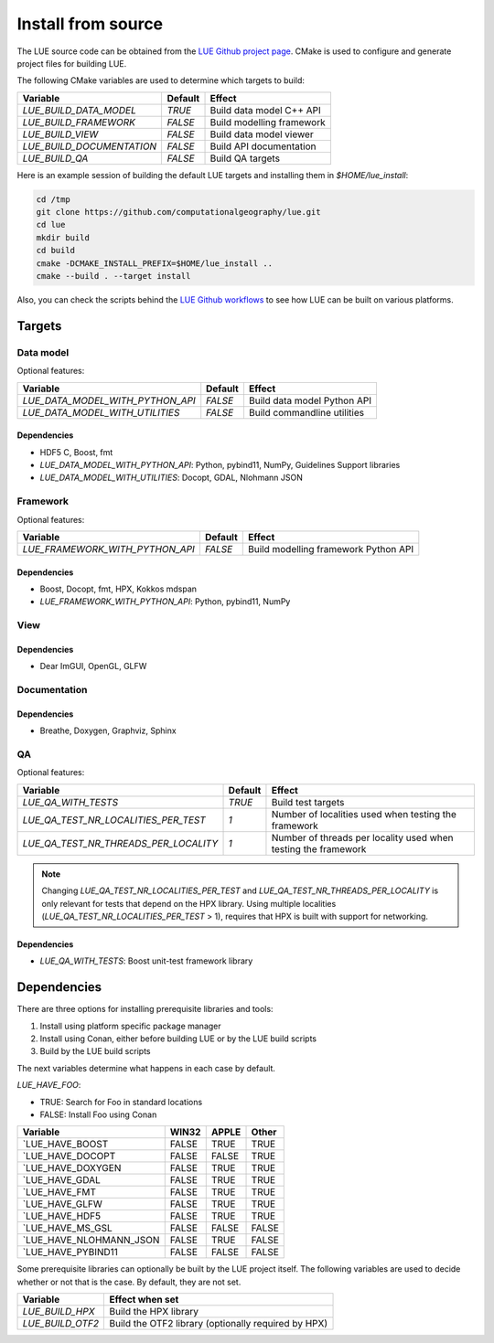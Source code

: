 .. _install_source:

Install from source
===================
The LUE source code can be obtained from the `LUE Github project
page`_. CMake is used to configure and generate project files for
building LUE.

..
   TODO General, use of CMake, configure, build install

The following CMake variables are used to determine which targets to build:

================================ ======= ===========================
Variable                         Default Effect
================================ ======= ===========================
`LUE_BUILD_DATA_MODEL`           `TRUE`  Build data model C++ API
`LUE_BUILD_FRAMEWORK`            `FALSE` Build modelling framework
`LUE_BUILD_VIEW`                 `FALSE` Build data model viewer
`LUE_BUILD_DOCUMENTATION`        `FALSE` Build API documentation
`LUE_BUILD_QA`                   `FALSE` Build QA targets
================================ ======= ===========================

Here is an example session of building the default LUE targets and
installing them in `$HOME/lue_install`:

.. code-block:: bash

   cd /tmp
   git clone https://github.com/computationalgeography/lue.git
   cd lue
   mkdir build
   cd build
   cmake -DCMAKE_INSTALL_PREFIX=$HOME/lue_install ..
   cmake --build . --target install

Also, you can check the scripts behind the `LUE Github workflows`_
to see how LUE can be built on various platforms.


Targets
+++++++

Data model
----------
Optional features:

================================ ======= ===========================
Variable                         Default Effect
================================ ======= ===========================
`LUE_DATA_MODEL_WITH_PYTHON_API` `FALSE` Build data model Python API
`LUE_DATA_MODEL_WITH_UTILITIES`  `FALSE` Build commandline utilities
================================ ======= ===========================


Dependencies
~~~~~~~~~~~~
- HDF5 C, Boost, fmt
- `LUE_DATA_MODEL_WITH_PYTHON_API`: Python, pybind11, NumPy, Guidelines Support libraries
- `LUE_DATA_MODEL_WITH_UTILITIES`: Docopt, GDAL, Nlohmann JSON


Framework
---------
Optional features:

================================ ======= ====================================
Variable                         Default Effect
================================ ======= ====================================
`LUE_FRAMEWORK_WITH_PYTHON_API`  `FALSE` Build modelling framework Python API
================================ ======= ====================================


Dependencies
~~~~~~~~~~~~
- Boost, Docopt, fmt, HPX, Kokkos mdspan
- `LUE_FRAMEWORK_WITH_PYTHON_API`: Python, pybind11, NumPy


View
----


Dependencies
~~~~~~~~~~~~
- Dear ImGUI, OpenGL, GLFW


Documentation
-------------


Dependencies
~~~~~~~~~~~~
- Breathe, Doxygen, Graphviz, Sphinx


QA
--

Optional features:

===================================== ======= ====================================
Variable                              Default Effect
===================================== ======= ====================================
`LUE_QA_WITH_TESTS`                   `TRUE`  Build test targets
`LUE_QA_TEST_NR_LOCALITIES_PER_TEST`  `1`     Number of localities used when testing the framework
`LUE_QA_TEST_NR_THREADS_PER_LOCALITY` `1`     Number of threads per locality used when testing the framework
===================================== ======= ====================================

.. note::

   Changing `LUE_QA_TEST_NR_LOCALITIES_PER_TEST` and
   `LUE_QA_TEST_NR_THREADS_PER_LOCALITY` is only relevant for tests that
   depend on the HPX library. Using multiple localities
   (`LUE_QA_TEST_NR_LOCALITIES_PER_TEST` > 1), requires that HPX is
   built with support for networking.

Dependencies
~~~~~~~~~~~~
- `LUE_QA_WITH_TESTS`: Boost unit-test framework library


Dependencies
++++++++++++
There are three options for installing prerequisite libraries and tools:

1. Install using platform specific package manager
2. Install using Conan, either before building LUE or by the LUE build
   scripts
3. Build by the LUE build scripts

The next variables determine what happens in each case by default.

`LUE_HAVE_FOO`:

- TRUE: Search for Foo in standard locations
- FALSE: Install Foo using Conan

======================= ===== ===== =====
Variable                WIN32 APPLE Other
======================= ===== ===== =====
`LUE_HAVE_BOOST         FALSE TRUE  TRUE
`LUE_HAVE_DOCOPT        FALSE FALSE TRUE
`LUE_HAVE_DOXYGEN       FALSE TRUE  TRUE
`LUE_HAVE_GDAL          FALSE TRUE  TRUE
`LUE_HAVE_FMT           FALSE TRUE  TRUE
`LUE_HAVE_GLFW          FALSE TRUE  TRUE
`LUE_HAVE_HDF5          FALSE TRUE  TRUE
`LUE_HAVE_MS_GSL        FALSE FALSE FALSE
`LUE_HAVE_NLOHMANN_JSON FALSE TRUE  FALSE
`LUE_HAVE_PYBIND11      FALSE FALSE FALSE
======================= ===== ===== =====

Some prerequisite libraries can optionally be built by the LUE project
itself. The following variables are used to decide whether or not that
is the case. By default, they are not set.

================ ===================================================
Variable         Effect when set
================ ===================================================
`LUE_BUILD_HPX`  Build the HPX library
`LUE_BUILD_OTF2` Build the OTF2 library (optionally required by HPX)
================ ===================================================

.. _LUE Github project page: https://github.com/computationalgeography/lue
.. _LUE Github workflows: https://github.com/computationalgeography/lue/actions
